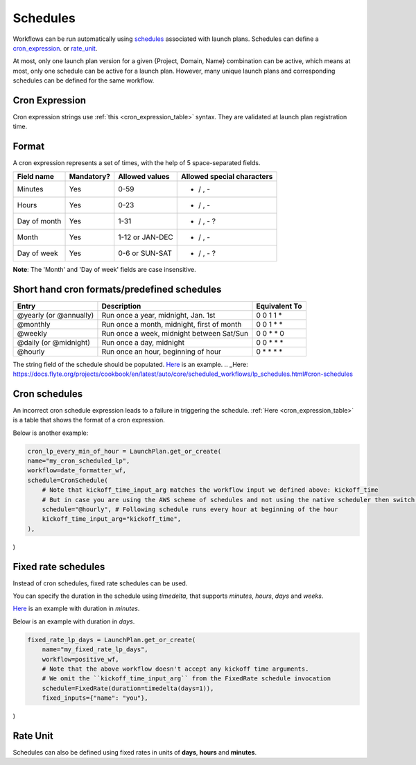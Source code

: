 .. _concepts-schedules:

Schedules
==========
Workflows can be run automatically using `schedules <https://docs.flyte.org/projects/cookbook/en/latest/auto/core/scheduled_workflows/lp_schedules.html#scheduling-workflows>`_ associated with launch plans. Schedules can define a cron_expression_. or rate_unit_.

At most, only one launch plan version for a given {Project, Domain, Name} combination can be active, which means at most, only one schedule can be active for a launch plan. However, many unique launch plans and corresponding schedules can be defined for the same workflow.

.. _cron_expression:

Cron Expression
---------------
Cron expression strings use :ref:`this <cron_expression_table>` syntax. They are validated at launch plan registration time.

.. _rate_unit:

Format
---------------

A cron expression represents a set of times, with the help of 5 space-separated fields.

.. _cron_expression_table:

+--------------+------------+-----------------+----------------------------+
| Field name   | Mandatory? | Allowed values  | Allowed special characters |
+==============+============+=================+============================+
| Minutes      | Yes        | 0-59            | * / , -                    |
+--------------+------------+-----------------+----------------------------+
| Hours        | Yes        | 0-23            | * / , -                    |
+--------------+------------+-----------------+----------------------------+
| Day of month | Yes        | 1-31            | * / , - ?                  |
+--------------+------------+-----------------+----------------------------+
| Month        | Yes        | 1-12 or JAN-DEC | * / , -                    |
+--------------+------------+-----------------+----------------------------+
| Day of week  | Yes        | 0-6 or SUN-SAT  | * / , - ?                  |
+--------------+------------+-----------------+----------------------------+

**Note**: The 'Month' and 'Day of week' fields are case insensitive.

Short hand cron formats/predefined schedules
----------------------------------------------

+------------------------+--------------------------------------------+---------------+
| Entry                  | Description                                | Equivalent To |
+========================+============================================+===============+
| @yearly (or @annually) | Run once a year, midnight, Jan. 1st        | 0 0 1 1 *     |
+------------------------+--------------------------------------------+---------------+
| @monthly               | Run once a month, midnight, first of month | 0 0 1 * *     |
+------------------------+--------------------------------------------+---------------+
| @weekly                | Run once a week, midnight between Sat/Sun  | 0 0 * * 0     |
+------------------------+--------------------------------------------+---------------+
| @daily (or @midnight)  | Run once a day, midnight                   | 0 0 * * *     |
+------------------------+--------------------------------------------+---------------+
| @hourly                | Run once an hour, beginning of hour        | 0 * * * *     |
+------------------------+--------------------------------------------+---------------+

The string field of the schedule should be populated. `Here`_ is an example.
.. _Here: https://docs.flyte.org/projects/cookbook/en/latest/auto/core/scheduled_workflows/lp_schedules.html#cron-schedules

Cron schedules
----------------
An incorrect cron schedule expression leads to a failure in triggering the schedule. :ref:`Here <cron_expression_table>` is a table that shows the format of a cron expression.

Below is another example:

.. code-block:: default
    
    cron_lp_every_min_of_hour = LaunchPlan.get_or_create(
    name="my_cron_scheduled_lp",
    workflow=date_formatter_wf,
    schedule=CronSchedule(
        # Note that kickoff_time_input_arg matches the workflow input we defined above: kickoff_time
        # But in case you are using the AWS scheme of schedules and not using the native scheduler then switch over the schedule parameter with cron_expression
        schedule="@hourly", # Following schedule runs every hour at beginning of the hour
        kickoff_time_input_arg="kickoff_time",
    ),
)


Fixed rate schedules
----------------------
Instead of cron schedules, fixed rate schedules can be used.

You can specify the duration in the schedule using `timedelta`, that supports `minutes`, `hours`, `days` and `weeks`.

`Here <https://docs.flyte.org/projects/cookbook/en/latest/auto/core/scheduled_workflows/lp_schedules.html#fixed-rate-intervals>`_ is an example with duration in `minutes`.

Below is an example with duration in `days`.

.. code-block:: default

	fixed_rate_lp_days = LaunchPlan.get_or_create(
	    name="my_fixed_rate_lp_days",
	    workflow=positive_wf,
	    # Note that the above workflow doesn't accept any kickoff time arguments.
	    # We omit the ``kickoff_time_input_arg`` from the FixedRate schedule invocation
	    schedule=FixedRate(duration=timedelta(days=1)),
	    fixed_inputs={"name": "you"},
)


Rate Unit
---------

Schedules can also be defined using fixed rates in units of **days**, **hours** and **minutes**.